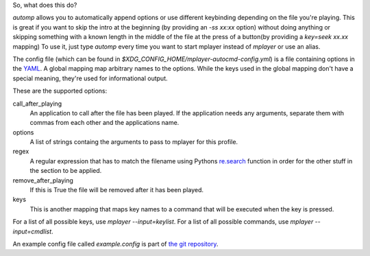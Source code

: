 So, what does this do?

`automp` allows you to automatically append options or use different keybinding
depending on the file you're playing.
This is great if you want to skip the intro at the beginning (by providing an
`-ss xx:xx` option) without doing anything or skipping something with a known
length in the middle of the file at the press of a button(by providing a
`key=seek xx.xx` mapping)
To use it, just type `automp` every time you want to start mplayer instead of
`mplayer` or use an alias.

The config file (which can be found in
`$XDG_CONFIG_HOME/mplayer-autocmd-config.yml`) is a file containing
options in the `YAML <http://www.yaml.org/spec/1.2/spec.html>`_.  A
global mapping map arbitrary names to the options. While the keys used
in the global mapping don't have a special meaning, they're used for
informational output.

These are the supported options:

call_after_playing
    An application to call after the file has been played. If the application
    needs any arguments, separate them with commas from each other and the
    applications name.

options
    A list of strings containg the arguments to pass to mplayer for this profile.

regex
    A regular expression that has to match the filename using Pythons
    `re.search`_ function in order for the other stuff in the section to be
    applied.

remove_after_playing
    If this is True the file will be removed after it has been played.

keys
    This is another mapping that maps key names to a command that will be
    executed when the key is pressed.

For a list of all possible keys, use `mplayer --input=keylist`.
For a list of all possible commands, use `mplayer --input=cmdlist`.

An example config file called `example.config` is part of `the git
repository`_.

.. _re.search: http://docs.python.org/3.3/library/re.html#re.search

.. _the git repository: https://github.com/mineo/mplayer-autocmd
